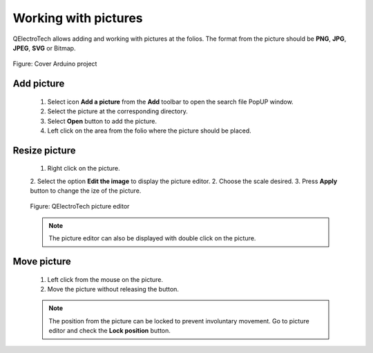 .. _en/schema/picture

=====================
Working with pictures
=====================

QElectroTech allows adding and working with pictures at the folios. The format from the picture should be 
**PNG**, **JPG**, **JPEG**, **SVG** or Bitmap.

.. figure:: graphics/qet_cover_arduino.png
        :align: center

        Figure: Cover Arduino project

Add picture
~~~~~~~~~~~

    1. Select icon **Add a picture** |icon_picture| from the **Add** toolbar to open the search file PopUP window.
    2. Select the picture at the corresponding directory.
    3. Select **Open** button to add the picture.
    4. Left click on the area from the folio where the picture should be placed.
    
.. |icon_picture| image:: graphics/qet_picture_icon.png

Resize picture
~~~~~~~~~~~~~~

    1. Right click on the picture.
    2. Select the option **Edit the image** to display the picture editor.
    2. Choose the scale desired.
    3. Press **Apply** button to change the ize of the picture.

    .. figure:: graphics/qet_picture_editor.png
        :align: center

        Figure: QElectroTech picture editor
    
    .. note::

        The picture editor can also be displayed with double click on the picture.

Move picture
~~~~~~~~~~~~

    1. Left click from the mouse on the picture.
    2. Move the picture without releasing the button.

    .. note::

        The position from the picture can be locked to prevent involuntary movement. Go to picture 
        editor and check the **Lock position** button.